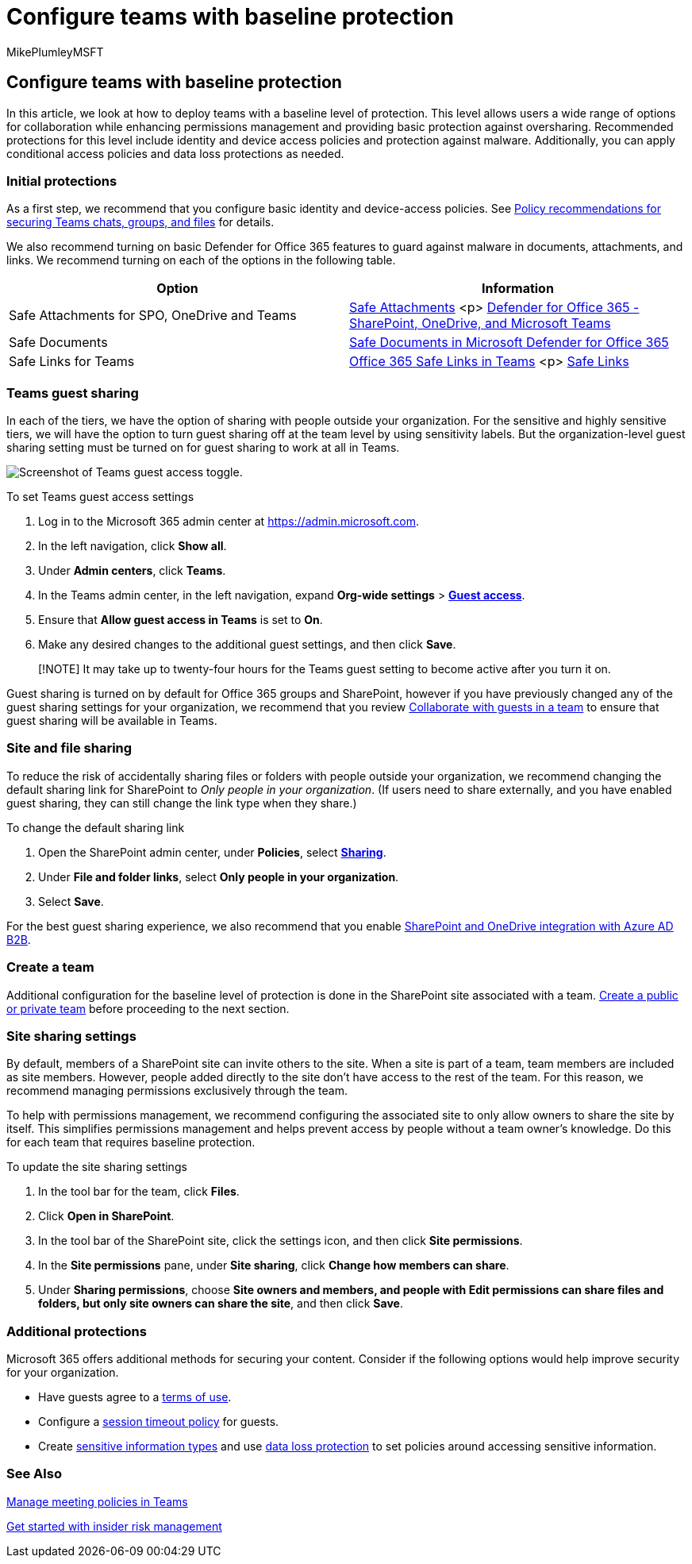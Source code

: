 = Configure teams with baseline protection
:audience: ITPro
:author: MikePlumleyMSFT
:description: Learn how to deploy teams with a baseline level of protection.
:f1.keywords: NOCSH
:manager: serdars
:ms.author: mikeplum
:ms.collection: ["highpri", "Ent_O365", "Strat_O365_Enterprise", "m365solution-3tiersprotection", "m365solution-securecollab"]
:ms.custom: ["Ent_Solutions", "admindeeplinkTEAMS", "admindeeplinkSPO"]
:ms.localizationpriority: high
:ms.service: o365-solutions
:ms.topic: article
:recommendations: false
:search.appverid: ["MET150"]

== Configure teams with baseline protection

In this article, we look at how to deploy teams with a baseline level of protection.
This level allows users a wide range of options for collaboration while enhancing permissions management and providing basic protection against oversharing.
Recommended protections for this level include identity and device access policies and protection against malware.
Additionally, you can apply conditional access policies and data loss protections as needed.

=== Initial protections

As a first step, we recommend that you configure basic identity and device-access policies.
See xref:../security/office-365-security/teams-access-policies.adoc[Policy recommendations for securing Teams chats, groups, and files] for details.

We also recommend turning on basic Defender for Office 365 features to guard against malware in documents, attachments, and links.
We recommend turning on each of the options in the following table.

|===
| Option | Information

| Safe Attachments for SPO, OneDrive and Teams
| xref:../security/office-365-security/safe-attachments.adoc[Safe Attachments] <p> xref:../security/office-365-security/mdo-for-spo-odb-and-teams.adoc[Defender for Office 365 - SharePoint, OneDrive, and Microsoft Teams]

| Safe Documents
| xref:../security/office-365-security/safe-docs.adoc[Safe Documents in Microsoft Defender for Office 365]

| Safe Links for Teams
| xref:../security/office-365-security/safe-links.adoc[Office 365 Safe Links in Teams] <p> xref:../security/office-365-security/safe-links.adoc[Safe Links]
|===

=== Teams guest sharing

In each of the tiers, we have the option of sharing with people outside your organization.
For the sensitive and highly sensitive tiers, we will have the option to turn guest sharing off at the team level by using sensitivity labels.
But the organization-level guest sharing setting must be turned on for guest sharing to work at all in Teams.

image::../media/teams-guest-access-toggle-on.png[Screenshot of Teams guest access toggle.]

To set Teams guest access settings

. Log in to the Microsoft 365 admin center at https://admin.microsoft.com.
. In the left navigation, click *Show all*.
. Under *Admin centers*, click *Teams*.
. In the Teams admin center, in the left navigation, expand *Org-wide settings* > https://go.microsoft.com/fwlink/p/?linkid=2173122[*Guest access*].
. Ensure that *Allow guest access in Teams* is set to *On*.
. Make any desired changes to the additional guest settings, and then click *Save*.

____
[!NOTE] It may take up to twenty-four hours for the Teams guest setting to become active after you turn it on.
____

Guest sharing is turned on by default for Office 365 groups and SharePoint, however if you have previously changed any of the guest sharing settings for your organization, we recommend that you review xref:./collaborate-as-team.adoc[Collaborate with guests in a team] to ensure that guest sharing will be available in Teams.

=== Site and file sharing

To reduce the risk of accidentally sharing files or folders with people outside your organization, we recommend changing the default sharing link for SharePoint to _Only people in your organization_.
(If users need to share externally, and you have enabled guest sharing, they can still change the link type when they share.)

To change the default sharing link

. Open the SharePoint admin center, under *Policies*, select https://go.microsoft.com/fwlink/?linkid=2185222[*Sharing*].
. Under *File and folder links*, select *Only people in your organization*.
. Select *Save*.

For the best guest sharing experience, we also recommend that you enable link:/sharepoint/sharepoint-azureb2b-integration-preview[SharePoint and OneDrive integration with Azure AD B2B].

=== Create a team

Additional configuration for the baseline level of protection is done in the SharePoint site associated with a team.
https://support.office.com/article/174adf5f-846b-4780-b765-de1a0a737e2b[Create a public or private team] before proceeding to the next section.

=== Site sharing settings

By default, members of a SharePoint site can invite others to the site.
When a site is part of a team, team members are included as site members.
However, people added directly to the site don't have access to the rest of the team.
For this reason, we recommend managing permissions exclusively through the team.

To help with permissions management, we recommend configuring the associated site to only allow owners to share the site by itself.
This simplifies permissions management and helps prevent access by people without a team owner's knowledge.
Do this for each team that requires baseline protection.

To update the site sharing settings

. In the tool bar for the team, click *Files*.
. Click *Open in SharePoint*.
. In the tool bar of the SharePoint site, click the settings icon, and then click *Site permissions*.
. In the *Site permissions* pane, under *Site sharing*, click *Change how members can share*.
. Under *Sharing permissions*, choose *Site owners and members, and people with Edit permissions can share files and folders, but only site owners can share the site*, and then click *Save*.

=== Additional protections

Microsoft 365 offers additional methods for securing your content.
Consider if the following options would help improve security for your organization.

* Have guests agree to a link:/azure/active-directory/conditional-access/terms-of-use[terms of use].
* Configure a link:/azure/active-directory/conditional-access/howto-conditional-access-session-lifetime[session timeout policy] for guests.
* Create xref:../compliance/sensitive-information-type-learn-about.adoc[sensitive information types] and use xref:../compliance/dlp-learn-about-dlp.adoc[data loss protection] to set policies around accessing sensitive information.

=== See Also

link:/microsoftteams/meeting-policies-in-teams[Manage meeting policies in Teams]

xref:../compliance/insider-risk-management-configure.adoc[Get started with insider risk management]

